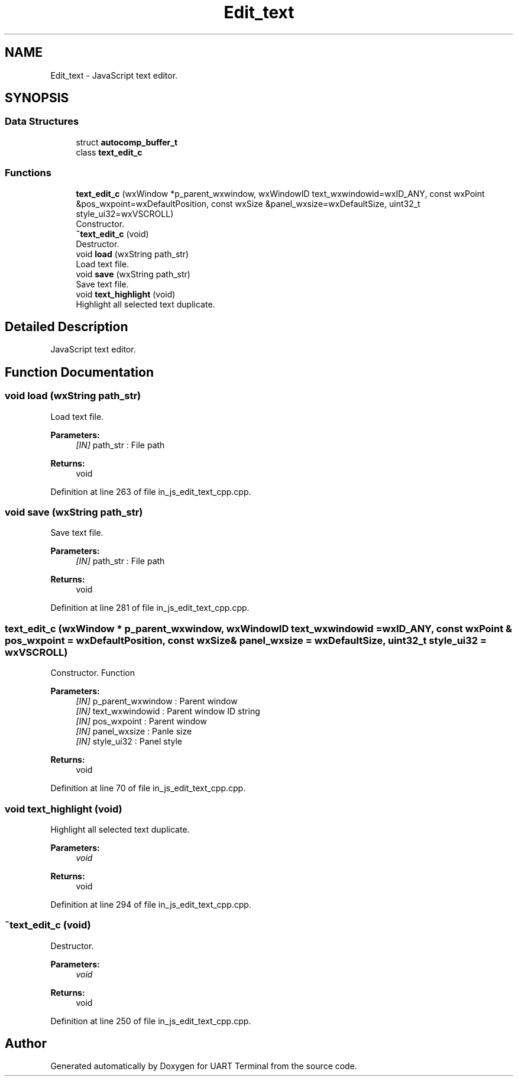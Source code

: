 .TH "Edit_text" 3 "Mon Apr 20 2020" "Version V2.0" "UART Terminal" \" -*- nroff -*-
.ad l
.nh
.SH NAME
Edit_text \- JavaScript text editor\&.  

.SH SYNOPSIS
.br
.PP
.SS "Data Structures"

.in +1c
.ti -1c
.RI "struct \fBautocomp_buffer_t\fP"
.br
.ti -1c
.RI "class \fBtext_edit_c\fP"
.br
.in -1c
.SS "Functions"

.in +1c
.ti -1c
.RI "\fBtext_edit_c\fP (wxWindow *p_parent_wxwindow, wxWindowID text_wxwindowid=wxID_ANY, const wxPoint &pos_wxpoint=wxDefaultPosition, const wxSize &panel_wxsize=wxDefaultSize, uint32_t style_ui32=wxVSCROLL)"
.br
.RI "Constructor\&. "
.ti -1c
.RI "\fB~text_edit_c\fP (void)"
.br
.RI "Destructor\&. "
.ti -1c
.RI "void \fBload\fP (wxString path_str)"
.br
.RI "Load text file\&. "
.ti -1c
.RI "void \fBsave\fP (wxString path_str)"
.br
.RI "Save text file\&. "
.ti -1c
.RI "void \fBtext_highlight\fP (void)"
.br
.RI "Highlight all selected text duplicate\&. "
.in -1c
.SH "Detailed Description"
.PP 
JavaScript text editor\&. 


.SH "Function Documentation"
.PP 
.SS "void load (wxString path_str)"

.PP
Load text file\&. 
.PP
\fBParameters:\fP
.RS 4
\fI[IN]\fP path_str : File path 
.RE
.PP
\fBReturns:\fP
.RS 4
void 
.RE
.PP

.PP
Definition at line 263 of file in_js_edit_text_cpp\&.cpp\&.
.SS "void save (wxString path_str)"

.PP
Save text file\&. 
.PP
\fBParameters:\fP
.RS 4
\fI[IN]\fP path_str : File path 
.RE
.PP
\fBReturns:\fP
.RS 4
void 
.RE
.PP

.PP
Definition at line 281 of file in_js_edit_text_cpp\&.cpp\&.
.SS "\fBtext_edit_c\fP (wxWindow * p_parent_wxwindow, wxWindowID text_wxwindowid = \fCwxID_ANY\fP, const wxPoint & pos_wxpoint = \fCwxDefaultPosition\fP, const wxSize & panel_wxsize = \fCwxDefaultSize\fP, uint32_t style_ui32 = \fCwxVSCROLL\fP)"

.PP
Constructor\&. Function
.PP
\fBParameters:\fP
.RS 4
\fI[IN]\fP p_parent_wxwindow : Parent window 
.br
\fI[IN]\fP text_wxwindowid : Parent window ID string 
.br
\fI[IN]\fP pos_wxpoint : Parent window 
.br
\fI[IN]\fP panel_wxsize : Panle size 
.br
\fI[IN]\fP style_ui32 : Panel style 
.RE
.PP
\fBReturns:\fP
.RS 4
void 
.RE
.PP

.PP
Definition at line 70 of file in_js_edit_text_cpp\&.cpp\&.
.SS "void text_highlight (void)"

.PP
Highlight all selected text duplicate\&. 
.PP
\fBParameters:\fP
.RS 4
\fIvoid\fP 
.RE
.PP
\fBReturns:\fP
.RS 4
void 
.RE
.PP

.PP
Definition at line 294 of file in_js_edit_text_cpp\&.cpp\&.
.SS "~\fBtext_edit_c\fP (void)"

.PP
Destructor\&. 
.PP
\fBParameters:\fP
.RS 4
\fIvoid\fP 
.RE
.PP
\fBReturns:\fP
.RS 4
void 
.RE
.PP

.PP
Definition at line 250 of file in_js_edit_text_cpp\&.cpp\&.
.SH "Author"
.PP 
Generated automatically by Doxygen for UART Terminal from the source code\&.

